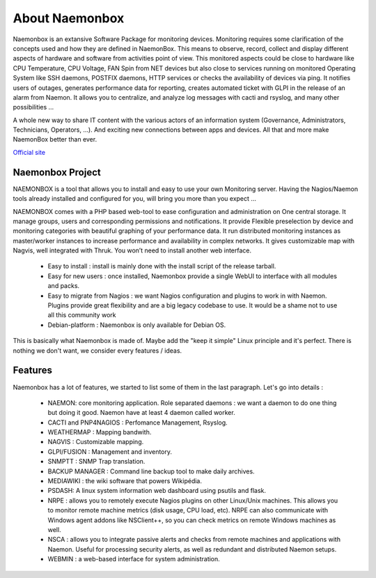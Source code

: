 ==============
About Naemonbox
==============

Naemonbox is an extansive Software Package for monitoring devices. Monitoring requires some clarification of the concepts used and how they are defined in NaemonBox. This means to observe, record, collect and display different aspects of hardware and software from activities point of view. This monitored aspects could be close to hardware like CPU Temperature, CPU Voltage, FAN Spin from NET devices but also close to services running on monitored Operating System like SSH daemons, POSTFIX daemons, HTTP services or checks the availability of devices via ping. It notifies users of outages, generates performance data for reporting, creates automated ticket with GLPI in the release of an alarm from Naemon.  It allows you to centralize, and analyze log messages with cacti and rsyslog, and many other possibilities …

A whole new way to share IT content with the various actors of an information system (Governance, Administrators, Technicians, Operators, …). And exciting new connections between apps and devices. All that and more make NaemonBox better than ever.

`Official site <https://naemonbox.com/>`_ 

 .. image:: /images/Logo-250x50.png 
   :scale: 90 %
.. image:: /images/naemonbox-thumb.png
 :scale: 90 %
Naemonbox Project
================
NAEMONBOX is a tool that allows you to install and easy to use your own Monitoring server. Having the Nagios/Naemon tools already installed and configured for you, will bring you more than you expect …

NAEMONBOX comes with a PHP based web-tool to ease configuration and administration on One central storage. It manage groups, users and corresponding permissions and notifications. It provide Flexible preselection by device and monitoring categories with beautiful graphing of your performance data. It run distributed monitoring instances as master/worker instances to increase performance and availability in complex networks. It gives customizable map with Nagvis, well integrated with Thruk. You won’t need to install another web interface. 

   * Easy to install : install is mainly done with the install script of the release tarball.
   * Easy for new users : once installed, Naemonbox provide a single WebUI to interface with all modules and packs.
   * Easy to migrate from Nagios : we want Nagios configuration and plugins to work in with Naemon.
     Plugins provide great flexibility and are a big legacy codebase to use. It would be a shame not to use all this community work
   * Debian-platform : Naemonbox is only available for Debian OS. 
 
This is basically what Naemonbox is made of. Maybe add the "keep it simple" Linux principle and it's perfect. There is nothing we don't want, we consider every features / ideas.


Features
=========


Naemonbox has a lot of features, we started to list some of them in the last paragraph. Let's go into details :

    * NAEMON: core monitoring application. Role separated daemons : we want a daemon to do one thing but doing it good. Naemon have at least 4 daemon called worker.
    * CACTI and PNP4NAGIOS : Perfomance Management, Rsyslog.
    * WEATHERMAP : Mapping bandwith.
    * NAGVIS : Customizable mapping.
    * GLPI/FUSION : Management and inventory.
    * SNMPTT : SNMP Trap translation.
    * BACKUP MANAGER : Command line backup tool to make daily archives.
    * MEDIAWIKI : the wiki software that powers Wikipédia.
    * PSDASH: A linux system information web dashboard using psutils and flask.
    * NRPE : allows you to remotely execute Nagios plugins on other Linux/Unix machines. This allows you to monitor remote machine metrics (disk usage, CPU load,  etc). NRPE can also communicate with Windows agent addons like NSClient++, so you can check metrics on remote Windows machines as well.
    * NSCA : allows you to integrate passive alerts and checks from remote machines and applications with Naemon. Useful for processing security alerts, as well as redundant and distributed Naemon setups.
    * WEBMIN : a web-based interface for system administration.
